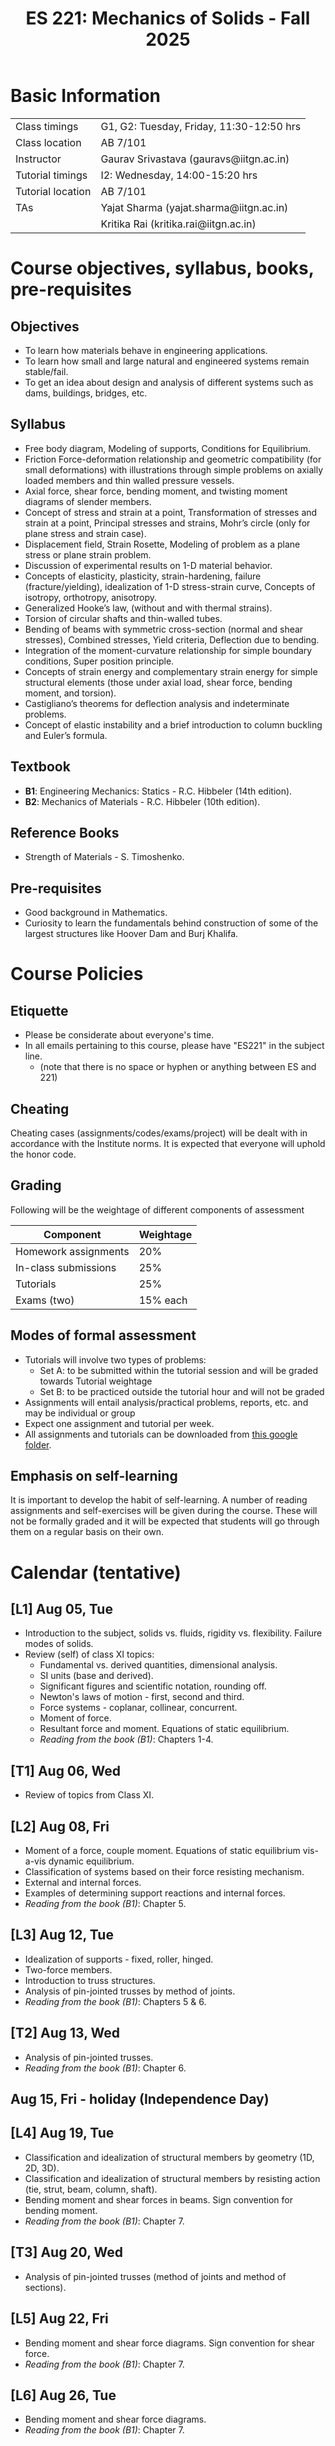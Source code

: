 #+TITLE: ES 221: Mechanics of Solids - Fall 2025
# #+OPTIONS: 
#+OPTIONS: toc:1

* Basic Information
|-------------------+------------------------------------------|
| Class timings     | G1, G2: Tuesday, Friday, 11:30-12:50 hrs |
| Class location    | AB 7/101                                 |
|-------------------+------------------------------------------|
| Instructor        | Gaurav Srivastava (gauravs@iitgn.ac.in)  |
|-------------------+------------------------------------------|
| Tutorial timings  | I2: Wednesday, 14:00-15:20 hrs           |
| Tutorial location | AB 7/101                                 |
|-------------------+------------------------------------------|
| TAs               | Yajat Sharma (yajat.sharma@iitgn.ac.in)  |
|                   | Kritika Rai (kritika.rai@iitgn.ac.in)    |
|-------------------+------------------------------------------|


* Course objectives, syllabus, books, pre-requisites
** Objectives
- To learn how materials behave in engineering applications.
- To learn how small and large natural and engineered systems remain stable/fail.
- To get an idea about design and analysis of different systems such as dams, buildings, bridges, etc.
	
** Syllabus
- Free body diagram, Modeling of supports, Conditions for Equilibrium.
- Friction Force-deformation relationship and geometric compatibility (for small deformations) with illustrations through simple problems on axially loaded members and thin walled pressure vessels.
- Axial force, shear force, bending moment, and twisting moment diagrams of slender members.
- Concept of stress and strain at a point, Transformation of stresses and strain at a point, Principal stresses and strains, Mohr’s circle (only for plane stress and strain case).
- Displacement field, Strain Rosette, Modeling of problem as a plane stress or plane strain problem.
- Discussion of experimental results on 1-D material behavior.
- Concepts of elasticity, plasticity, strain-hardening, failure (fracture/yielding), idealization of 1-D stress-strain curve, Concepts of isotropy, orthotropy, anisotropy.
- Generalized Hooke’s law, (without and with thermal strains).
- Torsion of circular shafts and thin-walled tubes.
- Bending of beams with symmetric cross-section (normal and shear stresses), Combined stresses, Yield criteria, Deflection due to bending.
- Integration of the moment-curvature relationship for simple boundary conditions, Super position principle.
- Concepts of strain energy and complementary strain energy for simple structural elements (those under axial load, shear force, bending moment, and torsion).
- Castigliano’s theorems for deflection analysis and indeterminate problems.
- Concept of elastic instability and a brief introduction to column buckling and Euler’s formula. 
		
** Textbook
- *B1*: Engineering Mechanics: Statics - R.C. Hibbeler (14th edition).
- *B2*: Mechanics of Materials - R.C. Hibbeler (10th edition).
# comment
	
** Reference Books
- Strength of Materials - S. Timoshenko.

** Pre-requisites
- Good background in Mathematics.
- Curiosity to learn the fundamentals behind construction of some of the largest structures like Hoover Dam and Burj Khalifa.

* Course Policies
** Etiquette
- Please be considerate about everyone's time.
- In all emails pertaining to this course, please have "ES221" in the subject line.
	- (note that there is no space or hyphen or anything between ES and 221)

** Cheating
Cheating cases (assignments/codes/exams/project) will be dealt with in accordance with the Institute norms. It is expected that everyone will uphold the honor code.

** Grading
Following will be the weightage of different components of assessment
| Component            | Weightage |
|----------------------+-----------|
| Homework assignments |       20% |
| In-class submissions |       25% |
| Tutorials            |       25% |
| Exams (two)          |  15% each |

** Modes of formal assessment
- Tutorials will involve two types of problems:
  - Set A: to be submitted within the tutorial session and will be graded towards Tutorial weightage
  - Set B: to be practiced outside the tutorial hour and will not be graded
- Assignments will entail analysis/practical problems, reports, etc. and may be individual or group
- Expect one assignment and tutorial per week.
- All assignments and tutorials can be downloaded from [[https://drive.google.com/drive/folders/11yCs_XVtDW0ATJPo-Vr_x_4C3R2DEiWw?usp=sharing][this google folder]].
	
** Emphasis on self-learning
It is important to develop the habit of self-learning. A number of reading assignments and self-exercises will be given during the course. These will not be formally graded and it will be expected that students will go through them on a regular basis on their own.

* Calendar (tentative)
** [L1] Aug 05, Tue
- Introduction to the subject, solids vs. fluids, rigidity vs. flexibility. Failure modes of solids.
- Review (self) of class XI topics:
  - Fundamental vs. derived quantities, dimensional analysis.
  - SI units (base and derived).
  - Significant figures and scientific notation, rounding off.
  - Newton's laws of motion - first, second and third.
  - Force systems - coplanar, collinear, concurrent.
  - Moment of force.
  - Resultant force and moment. Equations of static equilibrium.
  - /Reading from the book (B1)/: Chapters 1-4.
** [T1] Aug 06, Wed
- Review of topics from Class XI.
** [L2] Aug 08, Fri
- Moment of a force, couple moment. Equations of static equilibrium vis-a-vis dynamic equilibrium.
- Classification of systems based on their force resisting mechanism.
- External and internal forces.
- Examples of determining support reactions and internal forces.
- /Reading from the book (B1)/: Chapter 5.
** [L3] Aug 12, Tue
- Idealization of supports - fixed, roller, hinged.
- Two-force members.
- Introduction to truss structures.
- Analysis of pin-jointed trusses by method of joints.
- /Reading from the book (B1)/: Chapters 5 & 6.
** [T2] Aug 13, Wed
# - /In-class submission C1/
- Analysis of pin-jointed trusses.
- /Reading from the book (B1)/: Chapter 6.
** Aug 15, Fri - holiday (Independence Day)
** [L4] Aug 19, Tue
- Classification and idealization of structural members by geometry (1D, 2D, 3D).
- Classification and idealization of structural members by resisting action (tie, strut, beam, column, shaft).
- Bending moment and shear forces in beams. Sign convention for bending moment.
- /Reading from the book (B1)/: Chapter 7.
** [T3] Aug 20, Wed
- Analysis of pin-jointed trusses (method of joints and method of sections).
** [L5] Aug 22, Fri
# - /Assignment 1/ given (due on 30 Aug).
- Bending moment and shear force diagrams. Sign convention for shear force.
- /Reading from the book (B1)/: Chapter 7.
** [L6] Aug 26, Tue
- Bending moment and shear force diagrams.
- /Reading from the book (B1)/: Chapter 7.
** [T4] Aug 27, Wed
- Bending moment and shear force diagrams.
** [L7] Aug 29, Fri
# - /Assignment 2/ given (due on 6 Sep).
- Concept of stress. Normal and shear stresses. General state of stress. Sign convention.
- Area as a vector. Average stresses. Examples of finding normal stress.
- Concept of strain. Normal and shear strain. General state of strain. Sign convention.
- Average strain. Examples of finding normal strain.
- /Reading from the book (B2)/: Chapters 1 and 2.
** [L8] Sep 02, Tue
- Material properties. Relations between stress and strain.
- Young's modulus, shear modulus, Poisson ratio.
- Hooke's law.
- /Reading from the book (B2)/: Chapter 3.
** [T5] Sep 03, Wed
- Material properties. Relations between stress and strain.
** Sep 05, Fri - holiday (Id-e-Milad)
** [L9] Sep 09, Tue
- Saint Venant principle.
- Axial deformations of a bar.
# - /Assignment 3/ given (due on 13 Sep).
** [T6] Sep 10, Wed
- Axial deformations of a bar.
** [L10] Sep 12, Fri
- Principle of superposition.
- Degree of static indeterminacy; statically indeterminate and determinate system.
- Use of geometric compatibility to solve statically indeterminate systems.
- /Reading from the book (B2)/: Chapter 4.
** [L11] Sep 16, Tue
- Consideration of temperature changes through coefficient of thermal expansion.
- Strain decomposition into mechanical and thermal parts.
- Stresses and strains due to changes in temperature.
- /Reading from the book (B2)/: Chapter 4.
** [T7] Sep 17, Wed
- Axial deformations and temperature changes of bars.
** Sep 19 - 26: Mid semester exam week
# *** Oct 04, Fri, 14:00-16:00 -- Mid Semester Exam -- AB 7/208
# Marks out of 100: Maximum: 90, Average: 60.67, Standard Deviation: 21.15
** Sep 27 - Oct 05: Mid semester recess
** [L12] Oct 07, Tue
- Consideration of torsion of bars.
- Useful video: https://www.youtube.com/watch?v=1YTKedLQOa0
- Angle of twist, shear strain and stress due to torsion.
- Polar moment of inertia.
- /Reading from the book (B2)/: Chapter 5.
# - /In-class submission C2/
** [T8] Oct 08, Wed
- Torsion and uniaxial forces in bars.
** [L13] Oct 10, Fri
- Normal strains and stresses due to bending.
** [L14] Oct 14, Tue
- Normal strains and stresses due to bending.
- Derivation of the flexure formula and underlying discussions.
- First and second moments of area.
# - /Assignment 4/ given (due on 27 Sep).
** [T9] Oct 15, Wed
- Normal stresses due to bending.
** [L15] Oct 17, Fri
- Normal stresses due to bending.
- Centroid and moment of area of different shapes.
** [L16] Oct 21, Tue
- Shear stresses in beams. Shear formula.
- Transverse and longitudinal shear stress.
- /Reading from the book (B2)/: Chapter 7.
** [T10] Oct 22, Wed
- Normal and shear stresses in bending.
# - /Assignment 5/ given (due on 25 Oct).
** [L17] Oct 24, Fri
- Stress at a point.
- Consideration of combined states of stress.
- Sign conventions for positive/negative planes and positive/negative stresses.
- Transformation of stresses in 2D.
- /Reading from the book (B2)/: Chapter 9.
** [L18] Oct 28, Tue
- General state of plane stress and equilibrium equations.
- General state of plane strain and strain-displacement relations.
- Mohr's circle for plane strain.
- Generalized Hooke's law for triaxial loading and thermal effects.
- /Reading from the book (B2)/: Chapters 9 and 10.
# - /In-class submission C3/
** [T11] Oct 29, Wed
- Transformation of stress in 2D.
- Mohr's circle for 2D stress transformation.
- Principal stresses and maximum shear stress.
- Problems related to stress transformation.
- /Reading from the book (B2)/: Chapter 9.
** [L19] Oct 31, Fri
- Triaxial state of stress.
- Mohr's circle for triaxial state of stress.
- Absolute maximum shear stress.
- Dilatation vs. distortion. Definition of bulk modulus and its relation with Young's modulus.
- Theoretical limits for Poisson's ratio.
- Introduction to failure theories
  - Maximum shear stress theory (Tresca criteron)
  - Maximum distortion energy theory (Mises-Huber criterion)
  - Maximum normal stress theory (Mohr-Coulomb criteron)
- /Reading from the book (B2)/: Chapter 10.
** [L20] Nov 04, Tue
- Failure theories
  - Maximum shear stress theory (Tresca criteron)
  - Maximum distortion energy theory (Mises-Huber criterion)
- /Reading from the book (B2)/: Chapter 10.
** Nov 05 - holiday (Guru Nanak Jayanti)
** [L21] Nov 07, Fri
- Maximum normal stress failure theory (Mohr-Coulomb criteron)
- Useful video on failure theories: https://www.youtube.com/watch?v=xkbQnBAOFEg
- /Reading from the book (B2)/: Chapter 10.
** [L22] Nov 11, Tue
- Thin-walled pressure vessels.
- Moment-curvature relationship in beams. Elastic curve.
- Deflections of beams.
- /Reading from the book (B2)/: Chapters 8 and 12.
** [T12] Nov 12, Wed
- Strain-displacement relationship and thin-walled pressure vessels.
- Strain and stress transformation in 2D, triaxial state of stress.
# - /Assignment 7/ given (due on 11 Nov).
** [L23] Nov 14, Fri
- Deflections of beams.
- Strain energy.
- Conservation of energy.
- Castigliano's theorems.
- Deflections of indeterminate problems.
- /Reading from the book (B2)/: Chapter 14.
** [L24] Nov 18, Tue
- Deflections of beams.
- Macaulay functions / singularity functions.
- Stability of equilibrium.
- Buckling of slender members.
- /Reading from the book (B2)/: Chapter 12.
- Singularity method and Energy methods.
# - /Assignment 9/ given (due on 22 Nov).
** [T13] Nov 19, Wed
- Deflections of beams. Strain energy, stability.
# - /Assignment 8/ given (due on 18 Nov).
** Nov 21 - 28: End semester exam week
# *** Nov 23, Sat, 14:00-16:30 -- End Semester Exam -- AB 10/202
# Marks out of 100: Maximum: 91, Average: 50.83, Standard Deviation: 21.50
